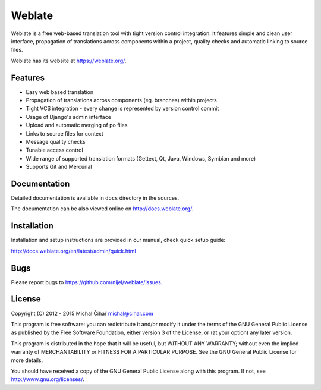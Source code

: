 Weblate
=======

.. image:: https://travis-ci.org/nijel/weblate.svg
    :alt: Build status
    :target: https://travis-ci.org/nijel/weblate

.. image:: https://hosted.weblate.org/widgets/weblate/-/svg-badge.svg
    :alt: Translation status
    :target: https://hosted.weblate.org/engage/weblate/?utm_source=widget

.. image:: http://codecov.io/github/nijel/weblate/coverage.svg?branch=master
    :alt: Codecov Coverage Status
    :target: http://codecov.io/github/nijel/weblate?branch=master

.. image:: https://landscape.io/github/nijel/weblate/master/landscape.png
    :alt: Code Health
    :target: https://landscape.io/github/nijel/weblate/master

.. image:: https://www.codacy.com/project/badge/394a22d396414d48abb6a85054f4415e
    :alt: Codacy Badge
    :target: https://www.codacy.com/public/nijel/weblate
    
.. image:: https://buildtimetrend.herokuapp.com/badge/nijel/weblate
    :alt: Buildtime Trend badge
    :target: https://buildtimetrend.herokuapp.com/dashboard/nijel/weblate

.. image:: https://api.bountysource.com/badge/tracker?tracker_id=253393
    :alt: Bountysource
    :target: https://www.bountysource.com/trackers/253393-weblate?utm_source=253393&utm_medium=shield&utm_campaign=TRACKER_BADGE

Weblate is a free web-based translation tool with tight version control
integration. It features simple and clean user interface, propagation of
translations across components within a project, quality checks and automatic
linking to source files.

Weblate has its website at https://weblate.org/.

Features
--------

* Easy web based translation
* Propagation of translations across components (eg. branches) within projects
* Tight VCS integration - every change is represented by version control commit
* Usage of Django's admin interface
* Upload and automatic merging of po files
* Links to source files for context
* Message quality checks
* Tunable access control
* Wide range of supported translation formats (Gettext, Qt, Java, Windows, Symbian and more)
* Supports Git and Mercurial

Documentation
-------------

Detailed documentation is available in ``docs`` directory in the sources.

The documentation can be also viewed online on
http://docs.weblate.org/.

Installation
------------

Installation and setup instructions are provided in our manual, check
quick setup guide:

http://docs.weblate.org/en/latest/admin/quick.html

Bugs
----

Please report bugs to https://github.com/nijel/weblate/issues.

License
-------

Copyright (C) 2012 - 2015 Michal Čihař michal@cihar.com

This program is free software: you can redistribute it and/or modify it under
the terms of the GNU General Public License as published by the Free Software
Foundation, either version 3 of the License, or (at your option) any later
version.

This program is distributed in the hope that it will be useful, but WITHOUT ANY
WARRANTY; without even the implied warranty of MERCHANTABILITY or FITNESS FOR A
PARTICULAR PURPOSE. See the GNU General Public License for more details.

You should have received a copy of the GNU General Public License along with
this program. If not, see http://www.gnu.org/licenses/.
